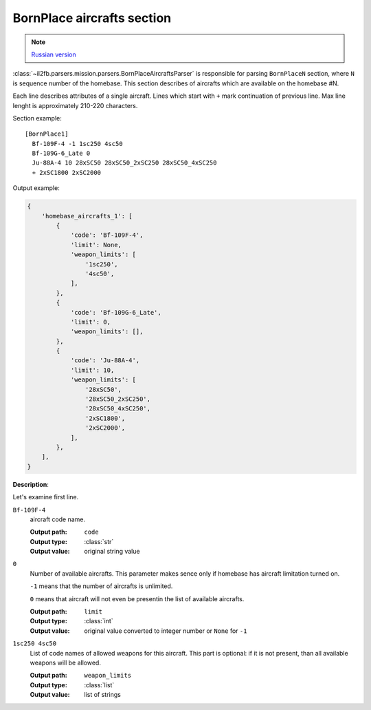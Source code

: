 .. _bornplace-aircrafts-section:

BornPlace aircrafts section
===========================

.. note::

    `Russian version <https://github.com/IL2HorusTeam/il2fb-mission-parser/wiki/%D0%A1%D0%B5%D0%BA%D1%86%D0%B8%D1%8F-BornPlace-Aircrafts>`_

:class:`~il2fb.parsers.mission.parsers.BornPlaceAircraftsParser` is responsible
for parsing ``BornPlaceN`` section, where ``N`` is sequence number of the
homebase. This section describes of aircrafts which are available on the
homebase #N.

Each line describes attributes of a single aircraft. Lines which start with
``+`` mark continuation of previous line. Max line lenght is approximately
210-220 characters.

Section example::

  [BornPlace1]
    Bf-109F-4 -1 1sc250 4sc50
    Bf-109G-6_Late 0
    Ju-88A-4 10 28xSC50 28xSC50_2xSC250 28xSC50_4xSC250
    + 2xSC1800 2xSC2000

Output example:

.. code-block:: python

  {
      'homebase_aircrafts_1': [
          {
              'code': 'Bf-109F-4',
              'limit': None,
              'weapon_limits': [
                  '1sc250',
                  '4sc50',
              ],
          },
          {
              'code': 'Bf-109G-6_Late',
              'limit': 0,
              'weapon_limits': [],
          },
          {
              'code': 'Ju-88A-4',
              'limit': 10,
              'weapon_limits': [
                  '28xSC50',
                  '28xSC50_2xSC250',
                  '28xSC50_4xSC250',
                  '2xSC1800',
                  '2xSC2000',
              ],
          },
      ],
  }

**Description**:

Let's examine first line.

``Bf-109F-4``
  aircraft code name.

  :Output path: ``code``
  :Output type: :class:`str`
  :Output value: original string value

``0``
  Number of available aircrafts. This parameter makes sence only if homebase
  has aircraft limitation turned on.

  ``-1`` means that the number of aircrafts is unlimited.

  ``0`` means that aircraft will not even be presentin the list of available
  aircrafts.

  :Output path: ``limit``
  :Output type: :class:`int`
  :Output value:
    original value converted to integer number or ``None`` for ``-1``

``1sc250 4sc50``
  List of code names of allowed weapons for this aircraft. This part is
  optional: if it is not present, than all available weapons will be allowed.

  :Output path: ``weapon_limits``
  :Output type: :class:`list`
  :Output value: list of strings
